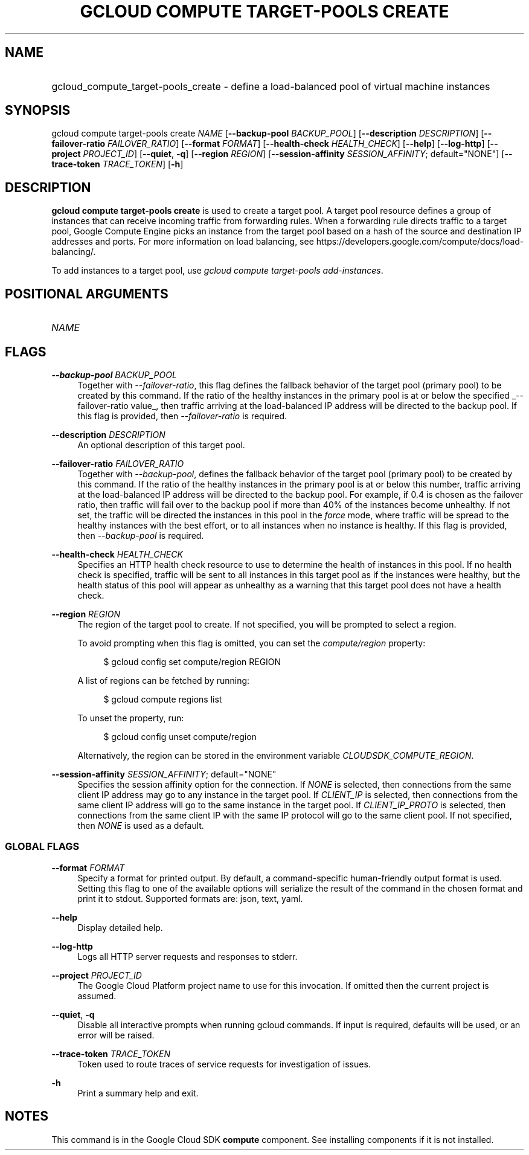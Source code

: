 .TH "GCLOUD COMPUTE TARGET-POOLS CREATE" "1" "" "" ""
.ie \n(.g .ds Aq \(aq
.el       .ds Aq '
.nh
.ad l
.SH "NAME"
.HP
gcloud_compute_target-pools_create \- define a load\-balanced pool of virtual machine instances
.SH "SYNOPSIS"
.sp
gcloud compute target\-pools create \fINAME\fR [\fB\-\-backup\-pool\fR \fIBACKUP_POOL\fR] [\fB\-\-description\fR \fIDESCRIPTION\fR] [\fB\-\-failover\-ratio\fR \fIFAILOVER_RATIO\fR] [\fB\-\-format\fR \fIFORMAT\fR] [\fB\-\-health\-check\fR \fIHEALTH_CHECK\fR] [\fB\-\-help\fR] [\fB\-\-log\-http\fR] [\fB\-\-project\fR \fIPROJECT_ID\fR] [\fB\-\-quiet\fR, \fB\-q\fR] [\fB\-\-region\fR \fIREGION\fR] [\fB\-\-session\-affinity\fR \fISESSION_AFFINITY\fR; default="NONE"] [\fB\-\-trace\-token\fR \fITRACE_TOKEN\fR] [\fB\-h\fR]
.SH "DESCRIPTION"
.sp
\fBgcloud compute target\-pools create\fR is used to create a target pool\&. A target pool resource defines a group of instances that can receive incoming traffic from forwarding rules\&. When a forwarding rule directs traffic to a target pool, Google Compute Engine picks an instance from the target pool based on a hash of the source and destination IP addresses and ports\&. For more information on load balancing, see https://developers\&.google\&.com/compute/docs/load\-balancing/\&.
.sp
To add instances to a target pool, use \fIgcloud compute target\-pools add\-instances\fR\&.
.SH "POSITIONAL ARGUMENTS"
.HP
\fINAME\fR
.RE
.SH "FLAGS"
.PP
\fB\-\-backup\-pool\fR \fIBACKUP_POOL\fR
.RS 4
Together with
\fI\-\-failover\-ratio\fR, this flag defines the fallback behavior of the target pool (primary pool) to be created by this command\&. If the ratio of the healthy instances in the primary pool is at or below the specified
_\-\-failover\-ratio value_, then traffic arriving at the load\-balanced IP address will be directed to the backup pool\&. If this flag is provided, then
\fI\-\-failover\-ratio\fR
is required\&.
.RE
.PP
\fB\-\-description\fR \fIDESCRIPTION\fR
.RS 4
An optional description of this target pool\&.
.RE
.PP
\fB\-\-failover\-ratio\fR \fIFAILOVER_RATIO\fR
.RS 4
Together with
\fI\-\-backup\-pool\fR, defines the fallback behavior of the target pool (primary pool) to be created by this command\&. If the ratio of the healthy instances in the primary pool is at or below this number, traffic arriving at the load\-balanced IP address will be directed to the backup pool\&. For example, if 0\&.4 is chosen as the failover ratio, then traffic will fail over to the backup pool if more than 40% of the instances become unhealthy\&. If not set, the traffic will be directed the instances in this pool in the
\fIforce\fR
mode, where traffic will be spread to the healthy instances with the best effort, or to all instances when no instance is healthy\&. If this flag is provided, then
\fI\-\-backup\-pool\fR
is required\&.
.RE
.PP
\fB\-\-health\-check\fR \fIHEALTH_CHECK\fR
.RS 4
Specifies an HTTP health check resource to use to determine the health of instances in this pool\&. If no health check is specified, traffic will be sent to all instances in this target pool as if the instances were healthy, but the health status of this pool will appear as unhealthy as a warning that this target pool does not have a health check\&.
.RE
.PP
\fB\-\-region\fR \fIREGION\fR
.RS 4
The region of the target pool to create\&. If not specified, you will be prompted to select a region\&.
.sp
To avoid prompting when this flag is omitted, you can set the
\fIcompute/region\fR
property:
.sp
.if n \{\
.RS 4
.\}
.nf
$ gcloud config set compute/region REGION
.fi
.if n \{\
.RE
.\}
.sp
A list of regions can be fetched by running:
.sp
.if n \{\
.RS 4
.\}
.nf
$ gcloud compute regions list
.fi
.if n \{\
.RE
.\}
.sp
To unset the property, run:
.sp
.if n \{\
.RS 4
.\}
.nf
$ gcloud config unset compute/region
.fi
.if n \{\
.RE
.\}
.sp
Alternatively, the region can be stored in the environment variable
\fICLOUDSDK_COMPUTE_REGION\fR\&.
.RE
.PP
\fB\-\-session\-affinity\fR \fISESSION_AFFINITY\fR; default="NONE"
.RS 4
Specifies the session affinity option for the connection\&. If
\fINONE\fR
is selected, then connections from the same client IP address may go to any instance in the target pool\&. If
\fICLIENT_IP\fR
is selected, then connections from the same client IP address will go to the same instance in the target pool\&. If
\fICLIENT_IP_PROTO\fR
is selected, then connections from the same client IP with the same IP protocol will go to the same client pool\&. If not specified, then
\fINONE\fR
is used as a default\&.
.RE
.SS "GLOBAL FLAGS"
.PP
\fB\-\-format\fR \fIFORMAT\fR
.RS 4
Specify a format for printed output\&. By default, a command\-specific human\-friendly output format is used\&. Setting this flag to one of the available options will serialize the result of the command in the chosen format and print it to stdout\&. Supported formats are:
json,
text,
yaml\&.
.RE
.PP
\fB\-\-help\fR
.RS 4
Display detailed help\&.
.RE
.PP
\fB\-\-log\-http\fR
.RS 4
Logs all HTTP server requests and responses to stderr\&.
.RE
.PP
\fB\-\-project\fR \fIPROJECT_ID\fR
.RS 4
The Google Cloud Platform project name to use for this invocation\&. If omitted then the current project is assumed\&.
.RE
.PP
\fB\-\-quiet\fR, \fB\-q\fR
.RS 4
Disable all interactive prompts when running gcloud commands\&. If input is required, defaults will be used, or an error will be raised\&.
.RE
.PP
\fB\-\-trace\-token\fR \fITRACE_TOKEN\fR
.RS 4
Token used to route traces of service requests for investigation of issues\&.
.RE
.PP
\fB\-h\fR
.RS 4
Print a summary help and exit\&.
.RE
.SH "NOTES"
.sp
This command is in the Google Cloud SDK \fBcompute\fR component\&. See installing components if it is not installed\&.

